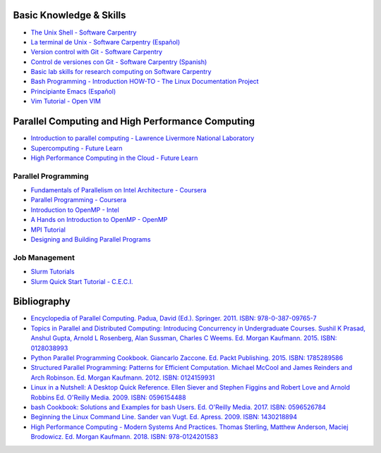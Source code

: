 .. _educational_resources:

Basic Knowledge & Skills
------------------------
- `The Unix Shell - Software Carpentry <http://swcarpentry.github.io/shell-novice/>`_
- `La terminal de Unix - Software Carpentry (Español) <https://swcarpentry.github.io/shell-novice-es/>`_
- `Version control with Git - Software Carpentry <http://swcarpentry.github.io/git-novice/>`_
- `Control de versiones con Git - Software Carpentry (Spanish) <https://swcarpentry.github.io/git-novice-es/>`_
- `Basic lab skills for research computing on Software Carpentry <https://software-carpentry.org/lessons/>`_
- `Bash Programming - Introduction HOW-TO - The Linux Documentation Project <http://tldp.org/HOWTO/Bash-Prog-Intro-HOWTO.html>`_
- `Principiante Emacs  (Español) <https://www.emacswiki.org/emacs/PrincipianteEmacs>`_
- `Vim Tutorial - Open VIM <https://www.openvim.com/>`_

Parallel Computing and High Performance Computing
-------------------------------------------------
- `Introduction to parallel computing - Lawrence Livermore National Laboratory <https://computing.llnl.gov/tutorials/parallel_comp/>`_
- `Supercomputing - Future Learn <https://www.futurelearn.com/courses/supercomputing>`_
- `High Performance Computing in the Cloud - Future Learn <https://www.futurelearn.com/courses/high-performance-computing-cloud>`_

Parallel Programming
^^^^^^^^^^^^^^^^^^^^
- `Fundamentals of Parallelism on Intel Architecture - Coursera <https://www.coursera.org/learn/parallelism-ia/>`_
- `Parallel Programming - Coursera <https://www.coursera.org/learn/parprog1>`_
- `Introduction to OpenMP - Intel <https://youtu.be/nE-xN4Bf8XI>`_
- `A Hands on Introduction to OpenMP - OpenMP <https://www.openmp.org/wp-content/uploads/Intro_To_OpenMP_Mattson.pdf>`_
- `MPI Tutorial <http://mpitutorial.com/>`_
- `Designing and Building Parallel Programs  <https://www.mcs.anl.gov/~itf/dbpp/text/node1.html>`_

Job Management
^^^^^^^^^^^^^^
- `Slurm Tutorials <https://slurm.schedmd.com/tutorials.html>`_
- `Slurm Quick Start Tutorial - C.E.C.I. <https://support.ceci-hpc.be/doc/_contents/QuickStart/SubmittingJobs/SlurmTutorial.html>`_

Bibliography
-------------
- `Encyclopedia of Parallel Computing.  Padua, David (Ed.). Springer. 2011. ISBN: 978-0-387-09765-7 <https://www.springer.com/la/book/9780387097657>`_
- `Topics in Parallel and Distributed Computing: Introducing Concurrency in Undergraduate Courses. Sushil K Prasad,
  Anshul Gupta, Arnold L Rosenberg, Alan Sussman, Charles C Weems. Ed. Morgan Kaufmann. 2015. ISBN:
  0128038993 <https://www.amazon.com/Topics-Parallel-Distributed-Computing-Undergraduate/dp/0128038993?SubscriptionId=0JYN1NVW651KCA56C102&tag=techkie-20&linkCode=xm2&camp=2025&creative=165953&creativeASIN=0128038993>`_
- `Python Parallel Programming Cookbook. Giancarlo Zaccone. Ed. Packt Publishing. 2015. ISBN:
  1785289586 <https://www.amazon.com/Parallel-Programming-Cookbook-Giancarlo-Zaccone/dp/1785289586?SubscriptionId=0JYN1NVW651KCA56C102&tag=techkie-20&linkCode=xm2&camp=2025&creative=165953&creativeASIN=1785289586>`_
- `Structured Parallel Programming: Patterns for Efficient Computation. Michael McCool and James Reinders and Arch
  Robinson. Ed. Morgan Kaufmann. 2012. ISBN:
  0124159931 <https://www.amazon.com/Structured-Parallel-Programming-Efficient-Computation/dp/0124159931?SubscriptionId=0JYN1NVW651KCA56C102&tag=techkie-20&linkCode=xm2&camp=2025&creative=165953&creativeASIN=0124159931>`_
- `Linux in a Nutshell: A Desktop Quick Reference. Ellen Siever and Stephen Figgins and Robert Love and Arnold Robbins
  Ed. O'Reilly Media. 2009. ISBN:
  0596154488 <https://www.amazon.com/Linux-Nutshell-Desktop-Quick-Reference/dp/0596154488?SubscriptionId=0JYN1NVW651KCA56C102&tag=techkie-20&linkCode=xm2&camp=2025&creative=165953&creativeASIN=0596154488>`_
- `bash Cookbook: Solutions and Examples for bash Users. Ed. O'Reilly Media. 2017. ISBN:
  0596526784 <https://www.amazon.com/bash-Cookbook-Solutions-Examples-Cookbooks/dp/0596526784?SubscriptionId=0JYN1NVW651KCA56C102&tag=techkie-20&linkCode=xm2&camp=2025&creative=165953&creativeASIN=0596526784>`_
- `Beginning the Linux Command Line. Sander van Vugt. Ed. Apress. 2009. ISBN:
  1430218894 <https://www.amazon.com/Beginning-Linux-Command-Line-Sander/dp/1430218894?SubscriptionId=0JYN1NVW651KCA56C102&tag=techkie-20&linkCode=xm2&camp=2025&creative=165953&creativeASIN=1430218894>`_
- `High Performance Computing - Modern Systems And Practices. Thomas Sterling, Matthew Anderson, Maciej Brodowicz.
  Ed. Morgan Kaufmann. 2018. ISBN: 978-0124201583 <https://www.amazon.com/High-Performance-Computing-Systems-Practices/dp/012420158X/ref=sr_1_1?ie=UTF8&qid=1531432320&sr=8-1&keywords=high+performance+computing+systems+and+applications>`_
